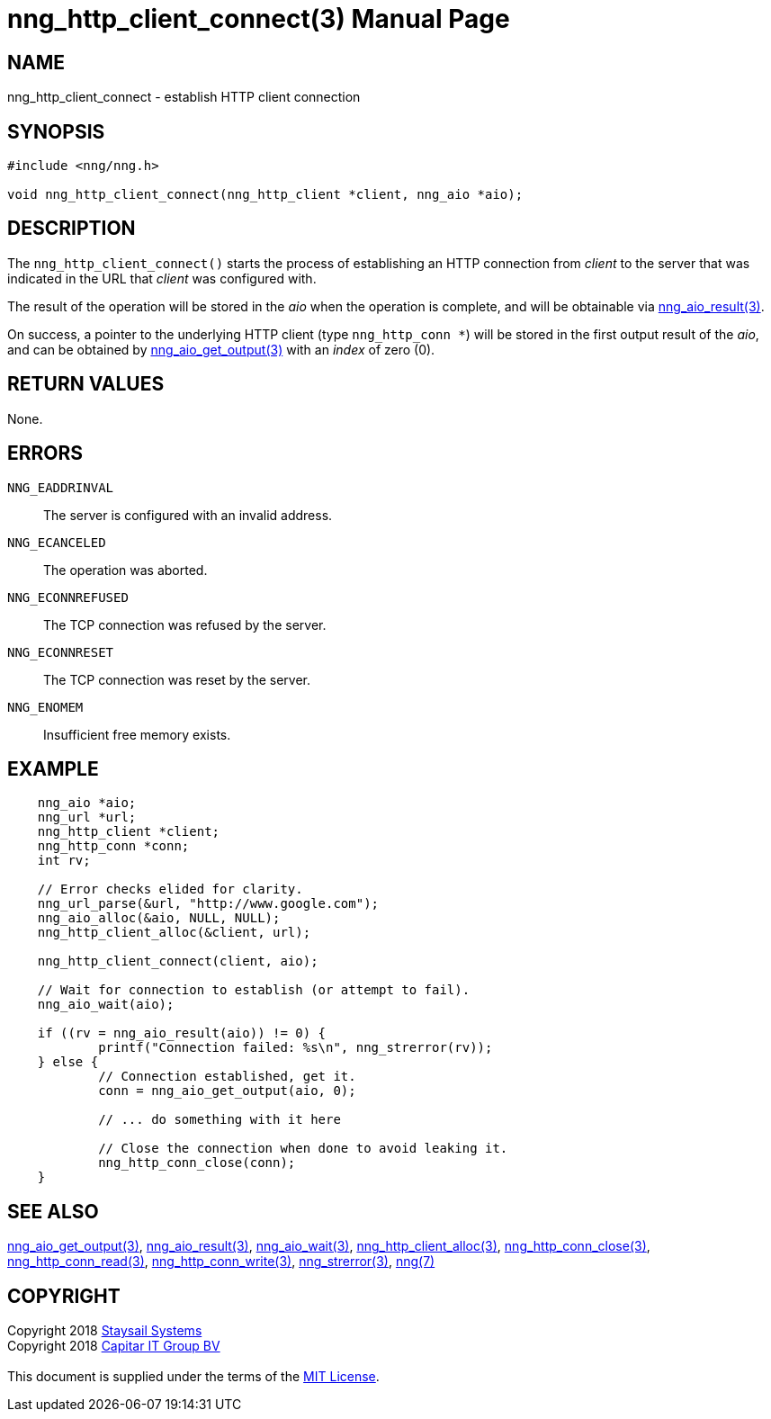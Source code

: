 = nng_http_client_connect(3)
:doctype: manpage
:manmanual: nng
:mansource: nng
:manvolnum: 3
:copyright: Copyright 2018 mailto:info@staysail.tech[Staysail Systems, Inc.] + \
            Copyright 2018 mailto:info@capitar.com[Capitar IT Group BV] + \
            {blank} + \
            This document is supplied under the terms of the \
            https://opensource.org/licenses/MIT[MIT License].

== NAME

nng_http_client_connect - establish HTTP client connection

== SYNOPSIS

[source, c]
-----------
#include <nng/nng.h>

void nng_http_client_connect(nng_http_client *client, nng_aio *aio);
-----------


== DESCRIPTION

The `nng_http_client_connect()` starts the process of establishing an HTTP
connection from _client_ to the server that was indicated in the URL that
_client_ was configured with.

The result of the operation will be stored in the _aio_ when the operation
is complete, and will be obtainable via
<<nng_aio_result#,nng_aio_result(3)>>.

On success, a pointer to the underlying HTTP client (type `nng_http_conn *`)
will be stored in the first output result of the _aio_, and can be
obtained by
<<nng_aio_get_output#,nng_aio_get_output(3)>> with an _index_ of zero (0).

== RETURN VALUES

None.

== ERRORS

`NNG_EADDRINVAL`:: The server is configured with an invalid address.
`NNG_ECANCELED`:: The operation was aborted.
`NNG_ECONNREFUSED`:: The TCP connection was refused by the server.
`NNG_ECONNRESET`:: The TCP connection was reset by the server.
`NNG_ENOMEM`:: Insufficient free memory exists.

== EXAMPLE

[source, c]
----
    nng_aio *aio;
    nng_url *url;
    nng_http_client *client;
    nng_http_conn *conn;
    int rv;

    // Error checks elided for clarity.
    nng_url_parse(&url, "http://www.google.com");
    nng_aio_alloc(&aio, NULL, NULL);
    nng_http_client_alloc(&client, url);

    nng_http_client_connect(client, aio);

    // Wait for connection to establish (or attempt to fail).
    nng_aio_wait(aio);

    if ((rv = nng_aio_result(aio)) != 0) {
            printf("Connection failed: %s\n", nng_strerror(rv));
    } else {
            // Connection established, get it.
            conn = nng_aio_get_output(aio, 0);

            // ... do something with it here

            // Close the connection when done to avoid leaking it.
            nng_http_conn_close(conn);
    }
----

== SEE ALSO

<<nng_aio_get_output#,nng_aio_get_output(3)>>,
<<nng_aio_result#,nng_aio_result(3)>>,
<<nng_aio_wait#,nng_aio_wait(3)>>,
<<nng_http_client_alloc#,nng_http_client_alloc(3)>>,
<<nng_http_conn_close#,nng_http_conn_close(3)>>,
<<nng_http_conn_read#,nng_http_conn_read(3)>>,
<<nng_http_conn_write#,nng_http_conn_write(3)>>,
<<nng_strerror#,nng_strerror(3)>>,
<<nng#,nng(7)>>

== COPYRIGHT

{copyright}
